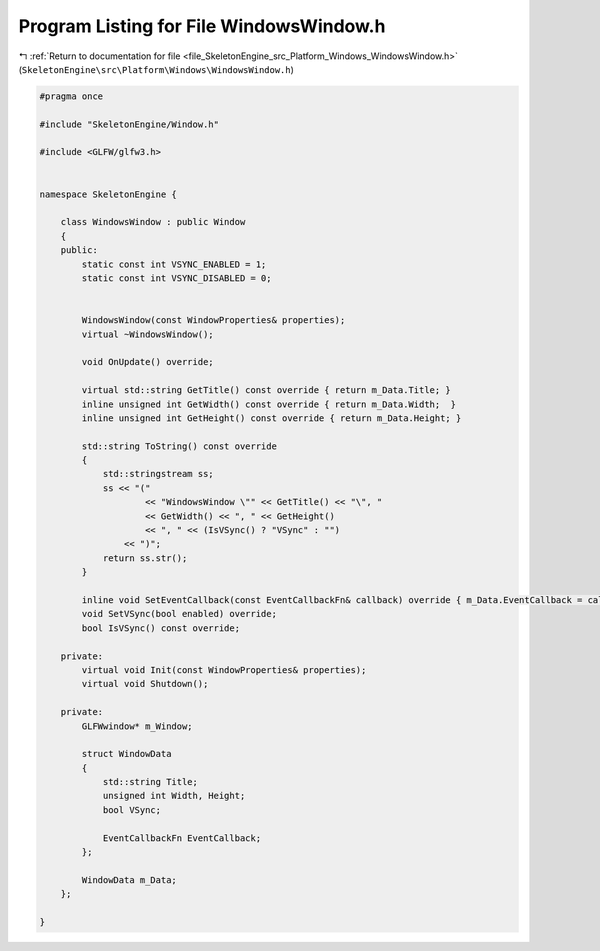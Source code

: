 
.. _program_listing_file_SkeletonEngine_src_Platform_Windows_WindowsWindow.h:

Program Listing for File WindowsWindow.h
========================================

|exhale_lsh| :ref:`Return to documentation for file <file_SkeletonEngine_src_Platform_Windows_WindowsWindow.h>` (``SkeletonEngine\src\Platform\Windows\WindowsWindow.h``)

.. |exhale_lsh| unicode:: U+021B0 .. UPWARDS ARROW WITH TIP LEFTWARDS

.. code-block:: cpp

   
   #pragma once
   
   #include "SkeletonEngine/Window.h"
   
   #include <GLFW/glfw3.h>
   
   
   namespace SkeletonEngine {
   
       class WindowsWindow : public Window
       {
       public:
           static const int VSYNC_ENABLED = 1;
           static const int VSYNC_DISABLED = 0;
   
   
           WindowsWindow(const WindowProperties& properties);
           virtual ~WindowsWindow();
   
           void OnUpdate() override;
   
           virtual std::string GetTitle() const override { return m_Data.Title; }
           inline unsigned int GetWidth() const override { return m_Data.Width;  }
           inline unsigned int GetHeight() const override { return m_Data.Height; }
   
           std::string ToString() const override
           {
               std::stringstream ss;
               ss << "(" 
                       << "WindowsWindow \"" << GetTitle() << "\", "
                       << GetWidth() << ", " << GetHeight()
                       << ", " << (IsVSync() ? "VSync" : "")
                   << ")";
               return ss.str();
           }
   
           inline void SetEventCallback(const EventCallbackFn& callback) override { m_Data.EventCallback = callback; }
           void SetVSync(bool enabled) override;
           bool IsVSync() const override;
   
       private:
           virtual void Init(const WindowProperties& properties);
           virtual void Shutdown();
   
       private:
           GLFWwindow* m_Window;
   
           struct WindowData
           {
               std::string Title;
               unsigned int Width, Height;
               bool VSync;
   
               EventCallbackFn EventCallback;
           };
   
           WindowData m_Data;
       };
   
   }
